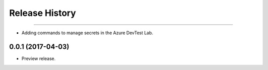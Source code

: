 .. :changelog:

Release History
===============

+++++++++++++++++++++

* Adding commands to manage secrets in the Azure DevTest Lab.

0.0.1 (2017-04-03)
+++++++++++++++++++++

* Preview release.
